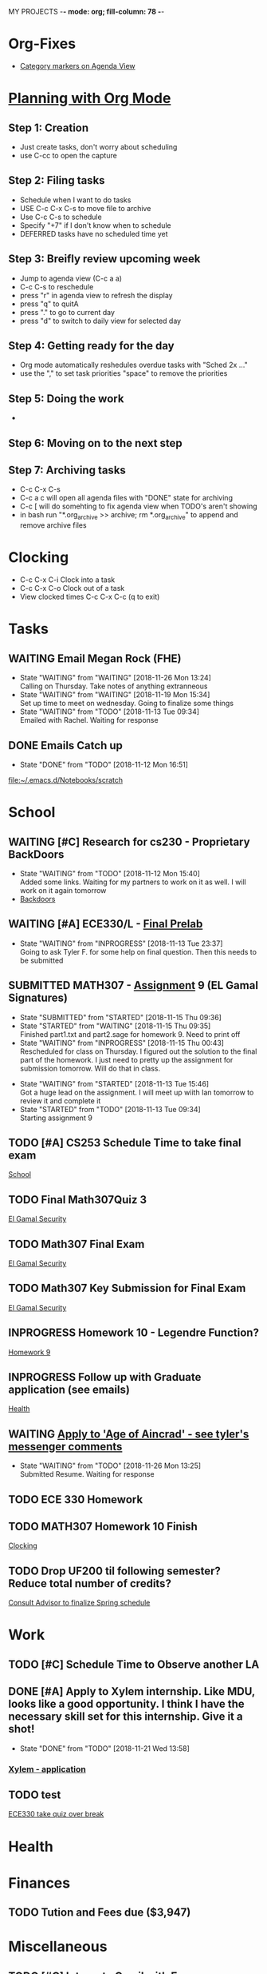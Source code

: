 MY PROJECTS  -*- mode: org; fill-column: 78 -*-

* Org-Fixes
  - [[https://stackoverflow.com/a/48389250][Category markers on Agenda View]]
* [[http://newartisans.com/2007/08/using-org-mode-as-a-day-planner/][Planning with Org Mode]]
** Step 1: Creation
   - Just create tasks, don't worry about scheduling
   - use C-cc to open the capture

** Step 2: Filing tasks
   - Schedule when I want to do tasks
   - USE C-c C-x C-s to move file to archive
   - Use C-c C-s to schedule
   - Specify "+7" if I don't know when to schedule
   - DEFERRED tasks have no scheduled time yet
** Step 3: Breifly review upcoming week
   - Jump to agenda view (C-c a a)
   - C-c C-s to reschedule
   - press "r" in agenda view to refresh the display
   - press "q" to quitA
   - press "." to go to current day
   - press "d" to switch to daily view for selected day
** Step 4: Getting ready for the day
   - Org mode automatically reshedules overdue tasks with "Sched 2x ..."
   - use the "," to set task priorities "space" to remove the priorities
** Step 5: Doing the work
   - 
** Step 6: Moving on to the next step
** Step 7: Archiving tasks
   - C-c C-x C-s
   - C-c a c will open all agenda files with "DONE" state for archiving
   - C-c [ will do somehting to fix agenda view when TODO's aren't showing
   - in bash run "*.org_archive >> archive; rm *.org_archive" to append and remove archive files

* Clocking
  - C-c C-x C-i Clock into a task
  - C-c C-x C-o Clock out of a task
  - View clocked times C-c C-x C-c (q to exit)

* Tasks
:PROPERTIES:
:CATEGORY: Tasks
:END: 
** WAITING Email Megan Rock (FHE)
   SCHEDULED: <2018-11-29 Thu>
   - State "WAITING"    from "WAITING"    [2018-11-26 Mon 13:24] \\
	 Calling on Thursday. Take notes of anything extranneous
   - State "WAITING"    from "WAITING"    [2018-11-19 Mon 15:34] \\
	 Set up time to meet on wednesday. Going to finalize some things
   - State "WAITING"    from "TODO"       [2018-11-13 Tue 09:34] \\
	 Emailed with Rachel. Waiting for response
** DONE Emails Catch up
   SCHEDULED: <2018-11-12 Mon ++1w>
 
   - State "DONE"       from "TODO"       [2018-11-12 Mon 16:51]
  [[file:~/.emacs.d/Notebooks/scratch][file:~/.emacs.d/Notebooks/scratch]]
* School
:PROPERTIES:
:CATEGORY: School
:END: 
** WAITING [#C] Research for cs230 - Proprietary BackDoors
   SCHEDULED: <2018-11-15 Thu>
   - State "WAITING"    from "TODO"       [2018-11-12 Mon 15:40] \\
	 Added some links. Waiting for my partners to work on it as well. I will work on it again tomorrow
   - [[https://www.gnu.org/proprietary/proprietary-back-doors.en.html][Backdoors]]
** WAITING [#A] ECE330/L - [[https://blackboard.boisestate.edu/bbcswebdav/pid-5576738-dt-content-rid-28417450_1/courses/1189-72216ECE330L003/ECE330_S18_Lab12_Prelab%281%29.pdf][Final Prelab]]
   DEADLINE: <2018-12-05 Wed> SCHEDULED: <2018-11-28 Wed>
   - State "WAITING"    from "INPROGRESS" [2018-11-13 Tue 23:37] \\
	 Going to ask Tyler F. for some help on final question. Then this needs to be submitted
   :LOGBOOK:
   CLOCK: [2018-11-13 Tue 22:41]--[2018-11-13 Tue 23:37] =>  0:56
   :END:
** SUBMITTED MATH307 - [[https://blackboard.boisestate.edu/bbcswebdav/pid-5929199-dt-content-rid-30162008_1/courses/1189-70632MATH307001/Assignment%20_9.pdf][Assignment]] 9 (EL Gamal Signatures) 
   SCHEDULED: <2018-11-15 Thu> DEADLINE: <2018-11-15 Thu>
   - State "SUBMITTED"  from "STARTED"    [2018-11-15 Thu 09:36]
   - State "STARTED"    from "WAITING"    [2018-11-15 Thu 09:35] \\
	 Finished part1.txt and part2.sage for homework 9. Need to print off
   - State "WAITING"    from "INPROGRESS" [2018-11-15 Thu 00:43] \\
	 Rescheduled for class on Thursday. I figured out the solution to the final part of the homework. I just need to pretty up the assignment for submission tomorrow. Will do that in class.
   :LOGBOOK:
   CLOCK: [2018-11-15 Thu 09:35]--[2018-11-15 Thu 09:35] =>  0:00
   CLOCK: [2018-11-15 Thu 00:07]--[2018-11-15 Thu 00:43] =>  0:36
   :END:
   - State "WAITING"    from "STARTED"    [2018-11-13 Tue 15:46] \\
	 Got a huge lead on the assignment. I will meet up wiith Ian tomorrow to review it and complete it
   - State "STARTED"    from "TODO"       [2018-11-13 Tue 09:34] \\
	 Starting assignment 9
** TODO [#A] CS253 Schedule Time to take final exam
   SCHEDULED: <2018-11-26 Mon> DEADLINE: <2018-11-26 Mon>
 
  [[file:~/.emacs.d/Notebooks/todo.org::*School][School]]
** TODO Final Math307Quiz 3
   SCHEDULED: <2018-11-29 Thu>
 
  [[file:~/.emacs.d/Notebooks/Fall2018.org::El%20Gamal%20Security][El Gamal Security]]
** TODO Math307 Final Exam
   SCHEDULED: <2018-12-06 Thu> DEADLINE: <2018-12-13 Thu 10:30>
 
  [[file:~/.emacs.d/Notebooks/Fall2018.org::El%20Gamal%20Security][El Gamal Security]]
** TODO Math307 Key Submission for Final Exam
   SCHEDULED: <2018-11-27 Tue> DEADLINE: <2018-12-04 Tue>
 
  [[file:~/.emacs.d/Notebooks/Fall2018.org::El%20Gamal%20Security][El Gamal Security]]
** INPROGRESS Homework 10 - Legendre Function?
   SCHEDULED: <2018-11-26 Mon> DEADLINE: <2018-11-27 Tue>
 
  [[file:~/.emacs.d/Notebooks/Fall2018.org::*Homework%209][Homework 9]]
** INPROGRESS Follow up with Graduate application (see emails)
   SCHEDULED: <2018-11-28 Wed>
 
  [[file:~/.emacs.d/Notebooks/todo.org::*Health][Health]]
** WAITING [[file:~/.emacs.d/Notebooks/todo.org::*Apply%20to%20'Age%20of%20Aincrad'%20-%20see%20tyler's%20messenger%20comments][Apply to 'Age of Aincrad' - see tyler's messenger comments]]
   - State "WAITING"    from "TODO"       [2018-11-26 Mon 13:25] \\
	 Submitted Resume. Waiting for response
** TODO ECE 330 Homework
   SCHEDULED: <2018-11-26 Mon> DEADLINE: <2018-11-27 Tue>
** TODO MATH307 Homework 10 Finish
   DEADLINE: <2018-11-27 Tue> SCHEDULED: <2018-11-26 Mon>
 
  [[file:~/.emacs.d/Notebooks/todo.org::*Clocking][Clocking]]
** TODO Drop UF200 til following semester? Reduce total number of credits?
 
  [[file:~/.emacs.d/Notebooks/Fall2018.org::*Consult%20Advisor%20to%20finalize%20Spring%20schedule][Consult Advisor to finalize Spring schedule]]
* Work
:PROPERTIES:
:CATEGORY: Work
:END:
** TODO [#C] Schedule Time to Observe another LA
   SCHEDULED: <2018-11-26 Mon> DEADLINE: <2018-11-21 Wed>

** DONE [#A] Apply to Xylem internship. Like MDU, looks like a good opportunity. I think I have the necessary skill set for this internship. Give it a shot!
   SCHEDULED: <2018-11-21 Wed>
   - State "DONE"       from "TODO"       [2018-11-21 Wed 13:58]
*** [[https://jobs.jobvite.com/xylem/job/oWeA8fwC/apply][Xylem - application]]
** TODO test


 [[file:~/.emacs.d/Notebooks/todo.org::*ECE330%20take%20quiz%20over%20break][ECE330 take quiz over break]]
* Health
:PROPERTIES:
:CATEGORY: Health
:END:
* Finances
 :PROPERTIES:
:CATEGORY: Finances
:END: 
** TODO Tution and Fees due ($3,947)
   SCHEDULED: <2019-01-04 Fri> DEADLINE: <2019-01-10 Thu>
* Miscellaneous
:PROPERTIES:
:CATEGORY: Misc
:END:
** TODO [#C] [[http://cachestocaches.com/2017/3/complete-guide-email-emacs-using-mu-and-/][Integrate Gmail with Emacs]]
*** [[http://pragmaticemacs.com/emacs/master-your-inbox-with-mu4e-and-org-mode/][Here is another resource]]
** TODO [#B] Backup Windows Files

 [[file:~/.emacs.d/Notebooks/todo.org::*Step%207:%20Archiving%20tasks][Step 7: Archiving tasks]]
** TODO [#B] Order new personal card from MACU
* STARTUP
#+STARTUP: content
#+STARTUP: lognotestate
* Ideas
**  Allowance App - Simulate what I keep on a post-it note already     :IDEA: 
   :LOGBOOK:
   CLOCK: [2018-11-19 Mon 15:37]--[2018-11-19 Mon 15:37] =>  0:00
   :END:
 <2018-11-19 Mon>

* Church
:PROPERTIES:
:CATEGORY: Tasks
:END: 
** TODO [#A] Contact Ministering Families and companion
   SCHEDULED: <2018-12-01 Sat>

 [[file:~/.emacs.d/Notebooks/todo.org::*Health][Health]]
